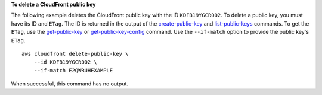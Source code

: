 **To delete a CloudFront public key**

The following example deletes the CloudFront public key with the ID
``KDFB19YGCR002``. To delete a public key, you must have its ID and ``ETag``.
The ID is returned in the output of the
`create-public-key
<create-public-key.html>`_ and
`list-public-keys
<list-public-keys.html>`_ commands.
To get the ``ETag``, use the
`get-public-key
<get-public-key.html>`_ or
`get-public-key-config
<get-public-key-config.html>`_ command.
Use the ``--if-match`` option to provide the public key's ``ETag``.

::

    aws cloudfront delete-public-key \
        --id KDFB19YGCR002 \
        --if-match E2QWRUHEXAMPLE

When successful, this command has no output.

